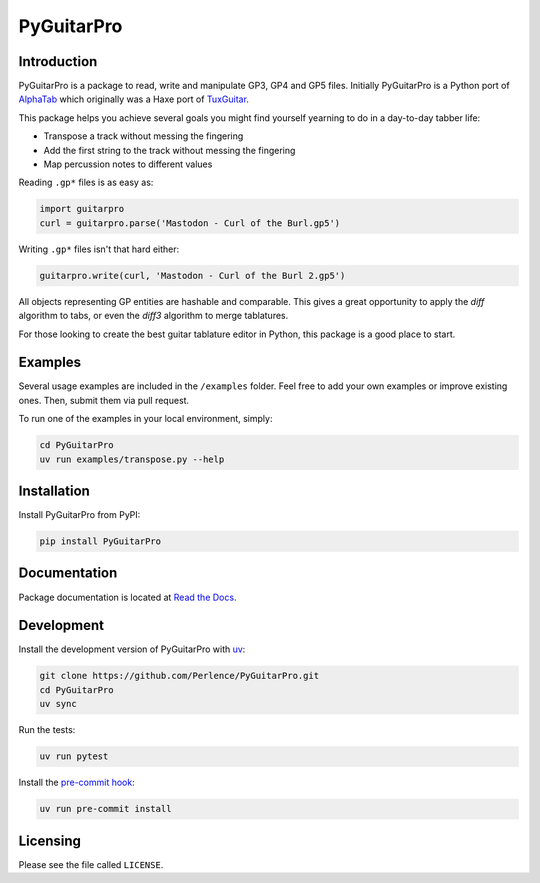PyGuitarPro
===========

.. image:: https://img.shields.io/pypi/v/pyguitarpro.svg?style=flat
   :alt: PyPI Package latest release
   :target: https://pypi.org/project/PyGuitarPro/


Introduction
------------

PyGuitarPro is a package to read, write and manipulate GP3, GP4 and GP5 files. Initially PyGuitarPro is a Python port
of `AlphaTab <https://www.alphatab.net/>`_ which originally was a Haxe port of
`TuxGuitar <https://sourceforge.net/projects/tuxguitar/>`_.

This package helps you achieve several goals you might find yourself yearning to do in a day-to-day tabber life:

- Transpose a track without messing the fingering
- Add the first string to the track without messing the fingering
- Map percussion notes to different values

Reading ``.gp*`` files is as easy as:

.. code-block:: python

   import guitarpro
   curl = guitarpro.parse('Mastodon - Curl of the Burl.gp5')

Writing ``.gp*`` files isn't that hard either:

.. code-block:: python

   guitarpro.write(curl, 'Mastodon - Curl of the Burl 2.gp5')

All objects representing GP entities are hashable and comparable. This gives a great opportunity to apply the *diff*
algorithm to tabs, or even the *diff3* algorithm to merge tablatures.

For those looking to create the best guitar tablature editor in Python, this package is a good place to start.

Examples
--------

Several usage examples are included in the ``/examples`` folder. Feel free to add your own examples or improve existing
ones. Then, submit them via pull request.

To run one of the examples in your local environment, simply:

.. code-block:: sh

   cd PyGuitarPro
   uv run examples/transpose.py --help


Installation
------------

Install PyGuitarPro from PyPI:

.. code-block:: sh

   pip install PyGuitarPro


Documentation
-------------

Package documentation is located at `Read the Docs <https://pyguitarpro.readthedocs.io/>`_.


Development
-----------

Install the development version of PyGuitarPro with `uv <https://docs.astral.sh/uv/>`_:

.. code-block:: sh

   git clone https://github.com/Perlence/PyGuitarPro.git
   cd PyGuitarPro
   uv sync

Run the tests:

.. code-block:: sh

   uv run pytest

Install the `pre-commit hook <https://adamj.eu/tech/2025/05/07/pre-commit-install-uv/>`_:

.. code-block:: sh

   uv run pre-commit install


Licensing
---------

Please see the file called ``LICENSE``.

.. vim: tw=120 cc=121
